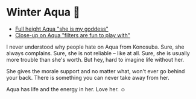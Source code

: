 #+date: 355; 12022 H.E.
* Winter Aqua 🍶

#+begin_gallery :num 3
- [[https://photos.sandyuraz.com/ERH][Full height Aqua "she is my goddess"]]
- [[https://photos.sandyuraz.com/utx][Close-up on Aqua "filters are fun to play with"]]
#+end_gallery

I never understood why people hate on Aqua from Konosuba. Sure, she always
complains. Sure, she is not reliable -- like at all. Sure, she is usually more
trouble than she's worth. But hey, hard to imagine life without her.

She gives the morale support and no matter what, won't ever go behind your
back. There is something you can never take away from her.

Aqua has life and the energy in her. Love her. ☺️

